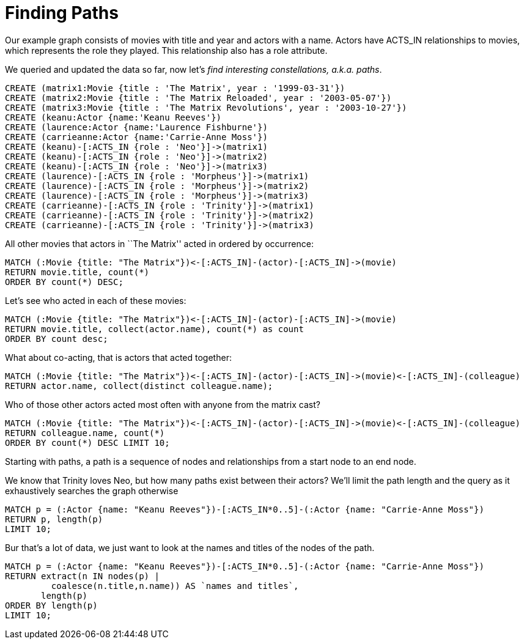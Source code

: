 = Finding Paths

Our example graph consists of movies with title and year and actors with a name.
Actors have +ACTS_IN+ relationships to movies, which represents the role they played.
This relationship also has a role attribute.

We queried and updated the data so far, now let's _find interesting constellations, a.k.a. paths_.

[source,cypher]
----
CREATE (matrix1:Movie {title : 'The Matrix', year : '1999-03-31'})
CREATE (matrix2:Movie {title : 'The Matrix Reloaded', year : '2003-05-07'})
CREATE (matrix3:Movie {title : 'The Matrix Revolutions', year : '2003-10-27'})
CREATE (keanu:Actor {name:'Keanu Reeves'})
CREATE (laurence:Actor {name:'Laurence Fishburne'})
CREATE (carrieanne:Actor {name:'Carrie-Anne Moss'})
CREATE (keanu)-[:ACTS_IN {role : 'Neo'}]->(matrix1)
CREATE (keanu)-[:ACTS_IN {role : 'Neo'}]->(matrix2)
CREATE (keanu)-[:ACTS_IN {role : 'Neo'}]->(matrix3)
CREATE (laurence)-[:ACTS_IN {role : 'Morpheus'}]->(matrix1)
CREATE (laurence)-[:ACTS_IN {role : 'Morpheus'}]->(matrix2)
CREATE (laurence)-[:ACTS_IN {role : 'Morpheus'}]->(matrix3)
CREATE (carrieanne)-[:ACTS_IN {role : 'Trinity'}]->(matrix1)
CREATE (carrieanne)-[:ACTS_IN {role : 'Trinity'}]->(matrix2)
CREATE (carrieanne)-[:ACTS_IN {role : 'Trinity'}]->(matrix3)
----

//console

All other movies that actors in ``The Matrix'' acted in ordered by occurrence:

[source,cypher]
----
MATCH (:Movie {title: "The Matrix"})<-[:ACTS_IN]-(actor)-[:ACTS_IN]->(movie)
RETURN movie.title, count(*) 
ORDER BY count(*) DESC;
----

////
2 rows
////

//table

Let's see who acted in each of these movies:

[source,cypher]
----
MATCH (:Movie {title: "The Matrix"})<-[:ACTS_IN]-(actor)-[:ACTS_IN]->(movie)
RETURN movie.title, collect(actor.name), count(*) as count 
ORDER BY count desc;
----

////
2 rows
////

//table

What about co-acting, that is actors that acted together:

[source,cypher]
----
MATCH (:Movie {title: "The Matrix"})<-[:ACTS_IN]-(actor)-[:ACTS_IN]->(movie)<-[:ACTS_IN]-(colleague)
RETURN actor.name, collect(distinct colleague.name);
----

////
3 rows
////

//table

Who of those other actors acted most often with anyone from the matrix cast?

[source,cypher]
----
MATCH (:Movie {title: "The Matrix"})<-[:ACTS_IN]-(actor)-[:ACTS_IN]->(movie)<-[:ACTS_IN]-(colleague)
RETURN colleague.name, count(*) 
ORDER BY count(*) DESC LIMIT 10;
----

//table

Starting with paths, a path is a sequence of nodes and relationships from a start node to an end node.

We know that Trinity loves Neo, but how many paths exist between their actors?
We'll limit the path length and the query as it exhaustively searches the graph otherwise 

[source,cypher]
----
MATCH p = (:Actor {name: "Keanu Reeves"})-[:ACTS_IN*0..5]-(:Actor {name: "Carrie-Anne Moss"})
RETURN p, length(p) 
LIMIT 10;
----

////
9 rows
////

//table

Bur that's a lot of data, we just want to look at the names and titles of the nodes of the path.

[source,cypher]
----
MATCH p = (:Actor {name: "Keanu Reeves"})-[:ACTS_IN*0..5]-(:Actor {name: "Carrie-Anne Moss"})
RETURN extract(n IN nodes(p) | 
         coalesce(n.title,n.name)) AS `names and titles`, 
       length(p)
ORDER BY length(p)
LIMIT 10;
----

////
9 rows
////

//table


